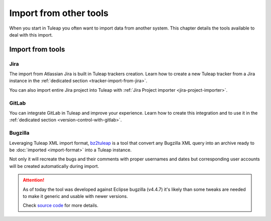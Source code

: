 Import from other tools
=======================

When you start in Tuleap you often want to import data from another system. This
chapter details the tools available to deal with this import.

Import from tools
-----------------

Jira
''''

The import from Atlassian Jira is built in Tuleap trackers creation. Learn how to create a new Tuleap tracker from
a Jira instance in the :ref:`dedicated section <tracker-import-from-jira>`.

You can also import entire Jira project into Tuleap with :ref:`Jira Project importer <jira-project-importer>`.

GitLab
''''''

You can integrate GitLab in Tuleap and improve your experience. Learn how to create this integration and to use it in the :ref:`dedicated section <version-control-with-gitlab>`.

Bugzilla
''''''''

Leveraging Tuleap XML import format, `bz2tuleap <https://hub.docker.com/r/enalean/bz2tuleap/>`_ is a tool that convert
any Bugzilla XML query into an archive ready to be :doc:`imported <import-format>` into a Tuleap instance.

Not only it will recreate the bugs and their comments with proper usernames and dates
but corresponding user accounts will be created automatically during import.

.. attention::

    As of today the tool was developed against Eclipse bugzilla (v4.4.7) it's likely
    than some tweaks are needed to make it generic and usable with newer versions.

    Check `source code <https://github.com/Enalean/bz2tuleap>`_ for more details.

